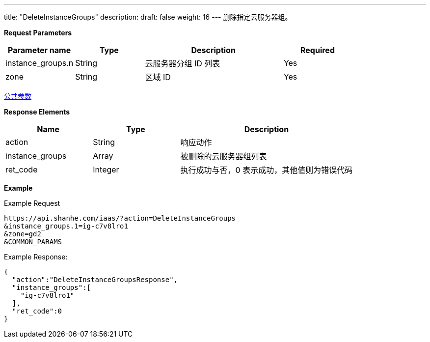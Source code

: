 ---
title: "DeleteInstanceGroups"
description: 
draft: false
weight: 16
---
删除指定云服务器组。

*Request Parameters*

[option="header",cols="1,1,2,1"]
|===
| Parameter name | Type | Description | Required

| instance_groups.n
| String
| 云服务器分组 ID 列表
| Yes

| zone
| String
| 区域 ID
| Yes
|===

link:../../../parameters/[公共参数]

*Response Elements*

[option="header",cols="1,1,2"]
|===
| Name | Type | Description

| action
| String
| 响应动作

| instance_groups
| Array
| 被删除的云服务器组列表

| ret_code
| Integer
| 执行成功与否，0 表示成功，其他值则为错误代码
|===

*Example*

Example Request

----
https://api.shanhe.com/iaas/?action=DeleteInstanceGroups
&instance_groups.1=ig-c7v8lro1
&zone=gd2
&COMMON_PARAMS
----

Example Response:

----
{
  "action":"DeleteInstanceGroupsResponse",
  "instance_groups":[
    "ig-c7v8lro1"
  ],
  "ret_code":0
}
----
